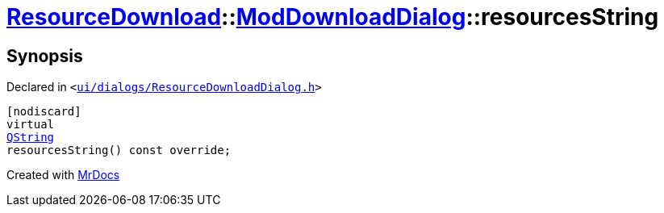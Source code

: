 [#ResourceDownload-ModDownloadDialog-resourcesString]
= xref:ResourceDownload.adoc[ResourceDownload]::xref:ResourceDownload/ModDownloadDialog.adoc[ModDownloadDialog]::resourcesString
:relfileprefix: ../../
:mrdocs:


== Synopsis

Declared in `&lt;https://github.com/PrismLauncher/PrismLauncher/blob/develop/launcher/ui/dialogs/ResourceDownloadDialog.h#L106[ui&sol;dialogs&sol;ResourceDownloadDialog&period;h]&gt;`

[source,cpp,subs="verbatim,replacements,macros,-callouts"]
----
[nodiscard]
virtual
xref:QString.adoc[QString]
resourcesString() const override;
----



[.small]#Created with https://www.mrdocs.com[MrDocs]#

